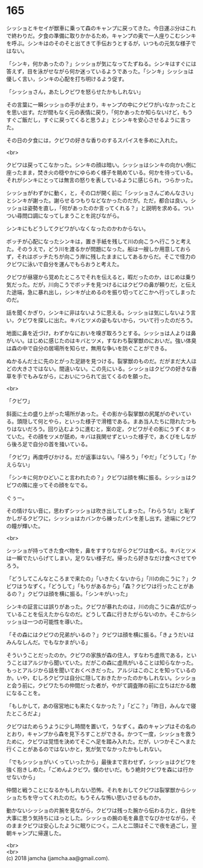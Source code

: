 #+OPTIONS: toc:nil
#+OPTIONS: \n:t

* 165

  シッショとキセイが獣車に乗って森のキャンプに戻ってきた。今日運ぶ分はこれで終わりだ。夕食の準備に取りかかるため，キャンプの奥で一人座りこむシンキを呼ぶ。シンキはのそのそと出てきて手伝おうとするが，いつもの元気な様子ではない。

  「シンキ，何かあったの？」シッショが気になってたずねる。シンキはすぐには答えず，目を泳がせながら何か迷っているようであった。「シンキ」シッショは優しく言い，シンキの心配を打ち明けるよう促す。

  「シッショさん，あたしクビワを怒らせたかもしれない」

  その言葉に一瞬シッショの手が止まり，キャンプの中にクビワがいなかったことを思い出す。だが間もなく元の表情に戻り，「何かあったか知らないけど，もうすぐご飯だし，すぐに戻ってくると思うよ」とシンキを安心させるように言った。

  その日の夕食には，クビワの好きな香りのするスパイスを多めに入れた。

  <br>

  クビワは戻ってこなかった。シンキの顔は暗い。シッショはシンキの向かい側に座ったまま，焚き火の穏やかにゆらめく様子を眺めている。何かを待っている。それがシンキにとっては無言の怒りを表しているように感じられ，つらかった。

  シッショがわずかに動く，と，その口が開く前に「シッショさんごめんなさい」とシンキが謝った。謝らせるつもりなどなかったのだが。ただ，都合は良い。シッショは姿勢を直し，「何があったのか言ってくれる？」と説明を求める。ついつい尋問口調になってしまうことを詫びながら。

  シンキにもどうしてクビワがいなくなったのかわからない。

  ボッチが心配になったシンキは，置き手紙を残して川の向こうへ行こうと考えた。そのうえで，どう川を渡るかが問題になった。船は一艘しか用意しておらず，それはボッチたちが向こう岸に残したままにしてあるからだ。そこで怪力のクビワに泳いで自分を運んでもらおうと考えた。

  クビワが昼寝から覚めたところでそれを伝えると，暇だったのか，はじめは乗り気だった。だが，川向こうでボッチを見つけるにはクビワの鼻が頼りだ，と伝えた途端，急に暴れ出し，シンキが止めるのを振り切ってどこかへ行ってしまったのだ。

  話を聞くかぎり，シンキに非はないように思える。シッショは気にしないよう言い，クビワを探しに出た。キバとツメの姿もないから，ついて行ったのだろう。

  地面に鼻を近づけ，わずかなにおいを嗅ぎ取ろうとする。シッショは人よりは鼻がいい。はじめに感じたのはキバとツメ，すなわち裂掌獣のにおいだ。強い体臭は森の中で自分の居場所を知らせ，無用な争いを防ぐことができる。

  ぬかるんだ土に先のとがった足跡を見つける。裂掌獣のものだ。だがまだ大人ほどの大きさではない。間違いない。この先にいる。シッショはクビワの好きな香草を手でもみながら，においにつられて出てくるのを願った。

  <br>

  「クビワ」

  斜面に土の盛り上がった場所があった。その影から裂掌獣の尻尾がのぞいている。頭隠して何とやら，といった様子で滑稽である。まあ当人たちに隠れたつもりはないだろう。回り込むように進むと，案の定，クビワがその影にうずくまっていた。その顔をツメが舐め，キバは我関せずといった様子で，あくびをしながら後ろ足で自分の首を掻いている。

  「クビワ」再度呼びかける。だが返事はない。「帰ろう」「やだ」「どうして」「かえらない」

  「シンキに何かひどいこと言われたの？」クビワは顔を横に振る。シッショはクビワの隣に座ってその顔をなでる。

  ぐぅー。

  その情けない音に，思わずシッショは吹き出してしまった。「わらうな!」と恥ずかしがるクビワに，シッショはカバンから練ったパンを差し出す。途端にクビワの瞳が輝いた。

  <br>

  シッショが持ってきた食べ物を，鼻をすすりながらクビワは食べる。キバとツメは一瞬でたいらげてしまい，足りない様子だ。帰ったら好きなだけ食べさせてやろう。

  「どうしてこんなところまで来たの」「いきたくないから」「川の向こうに？」クビワはうなずく。「どうして」「もりがあるから」「森？クビワは行ったことがあるの？」クビワは顔を横に振る。「シンキがいった」

  シンキの証言には誤りがあった。クビワが暴れたのは，川の向こうに森が広がっていることを伝えたからなのだ。どうして森に行きたがらないのか。そこからシッショは一つの可能性を導いた。

  「その森にはクビワの兄弟がいるの？」クビワは顔を横に振る。「きょうだいはみんなしんだ。でもなかまがいる」

  そういうことだったのか。クビワの家族が森の住人，すなわち虚凧である，ということはアルジから聞いていた。だがこの森に虚凧がいることは知らなかった。もっとアルジから話を聞いておくべきだった。アルジはこのことを知っているのか。いや，むしろクビワは自分に隠しておきたかったのかもしれない。シッショと会う前に，クビワたちの仲間だった者が，やがて調査隊の前に立ちはだかる敵になることを。

  「もしかして，あの宿営地にも来たくなかった？」「どこ？」「昨日，みんなで寝たところだよ」

  クビワはためらうように少し時間を置いて，うなずく。森のキャンプはその名のとおり，キャンプから森を見下ろすことができる。かつて一度，シッショを救うために，クビワは覚悟を決めてそこへ足を踏み入れた。だが，いつかそこへまた行くことがあるのではないかと，気が気でなかったかもしれない。

  「でもシッショがいくっていったから」最後まで言わせず，シッショはクビワを強く抱きしめた。「ごめんよクビワ。僕のせいだ。もう絶対クビワを森には行かせないから」

  仲間と戦うことになるかもしれない恐怖，それをおしてクビワは裂掌獣からシッショたちを守ってくれたのだ。もうそんな怖い思いさせるものか。

  動かないシッショの片腕を見ながら，クビワは残った腕から伝わる力と，自分を大事に思う気持ちにほっとした。シッショの腕の毛を鼻息でなびかせながら，そのままクビワは安心したように眠りにつく。二人と二頭はそこで夜を過ごし，翌朝キャンプに帰還した。

  <br>
  <br>
  (c) 2018 jamcha (jamcha.aa@gmail.com).

  [[http://creativecommons.org/licenses/by-nc-sa/4.0/deed][file:http://i.creativecommons.org/l/by-nc-sa/4.0/88x31.png]]
